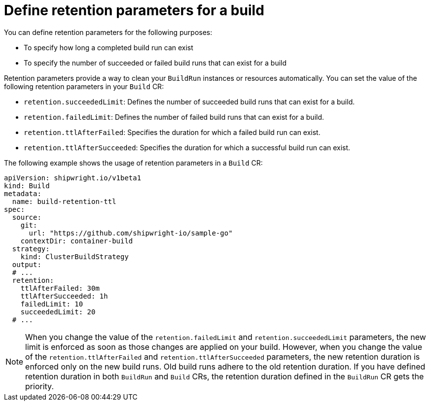 // This module is included in the following assembly:
//
// builds/configuring-openshift-builds.adoc

:_content-type: CONCEPT
[id="ob-defining-retention-parameters_{context}"]
= Define retention parameters for a build

You can define retention parameters for the following purposes:

* To specify how long a completed build run can exist 
* To specify the number of succeeded or failed build runs that can exist for a build

Retention parameters provide a way to clean your `BuildRun` instances or resources automatically. You can set the value of the following retention parameters in your `Build` CR:

* `retention.succeededLimit`: Defines the number of succeeded build runs that can exist for a build.
* `retention.failedLimit`: Defines the number of failed build runs that can exist for a build.
* `retention.ttlAfterFailed`: Specifies the duration for which a failed build run can exist.
* `retention.ttlAfterSucceeded`: Specifies the duration for which a successful build run can exist.

The following example shows the usage of retention parameters in a `Build` CR:

[source,yaml]
----
apiVersion: shipwright.io/v1beta1
kind: Build
metadata:
  name: build-retention-ttl
spec:
  source:
    git:
      url: "https://github.com/shipwright-io/sample-go"
    contextDir: container-build
  strategy:
    kind: ClusterBuildStrategy
  output:
  # ...
  retention:
    ttlAfterFailed: 30m
    ttlAfterSucceeded: 1h
    failedLimit: 10
    succeededLimit: 20
  # ...      
----

[NOTE]
====
When you change the value of the `retention.failedLimit` and `retention.succeededLimit` parameters, the new limit is enforced as soon as those changes are applied on your build. 
However, when you change the value of the `retention.ttlAfterFailed` and `retention.ttlAfterSucceeded` parameters, the new retention duration is enforced only on the new build runs. Old build runs adhere to the old retention duration. If you have defined retention duration in both `BuildRun` and `Build` CRs, the retention duration defined in the `BuildRun` CR gets the priority.
====
